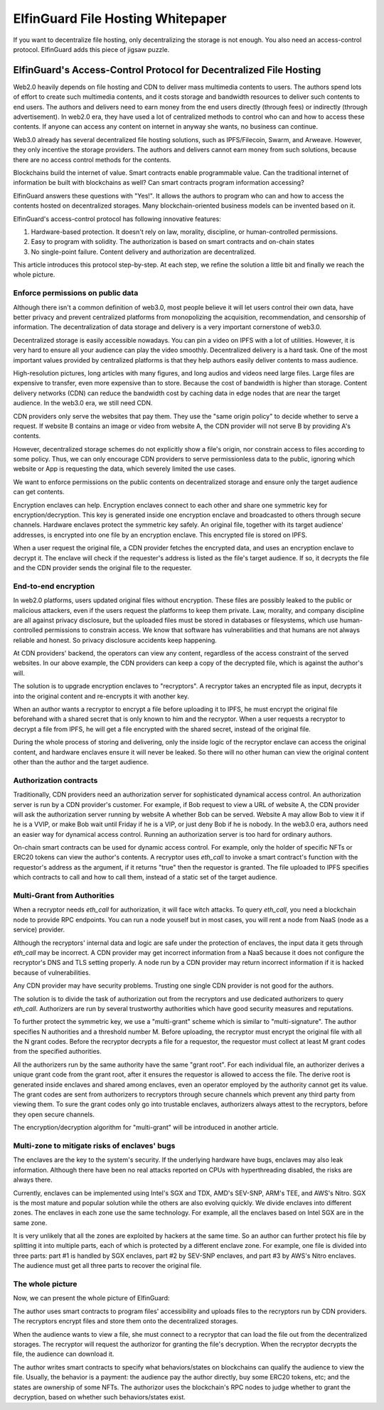 ======================================
ElfinGuard File Hosting Whitepaper
======================================

If you want to decentralize file hosting, only decentralizing the storage is not enough. You also need an access-control protocol. ElfinGuard adds this piece of jigsaw puzzle.

-------------------------------------------------------------------
ElfinGuard's Access-Control Protocol for Decentralized File Hosting
-------------------------------------------------------------------

Web2.0 heavily depends on file hosting and CDN to deliver mass multimedia contents to users. The authors spend lots of effort to create such multimedia contents, and it costs storage and bandwidth resources to deliver such contents to end users. The authors and delivers need to earn money from the end users directly (through fees) or indirectly (through advertisement). In web2.0 era, they have used a lot of centralized methods to control who can and how to access these contents. If anyone can access any content on internet in anyway she wants, no business can continue.

Web3.0 already has several decentralized file hosting solutions, such as IPFS/Filecoin, Swarm, and Arweave. However, they only incentive the storage providers. The authors and delivers cannot earn money from such solutions, because there are no access control methods for the contents.

Blockchains build the internet of value. Smart contracts enable programmable value. Can the traditional internet of information be built with blockchains as well? Can smart contracts program information accessing? 

ElfinGuard answers these questions with "Yes!". It allows the authors to program who can and how to access the contents hosted on decentralized storages. Many blockchain-oriented business models can be invented based on it.

ElfinGuard's access-control protocol has following innovative features:

1. Hardware-based protection. It doesn't rely on law, morality, discipline, or human-controlled permissions.
2. Easy to program with solidity. The authorization is based on smart contracts and on-chain states
3. No single-point failure. Content delivery and authorization are decentralized.

This article introduces this protocol step-by-step. At each step, we refine the solution a little bit and finally we reach the whole picture.

Enforce permissions on public data
-----------------------------------

Although there isn't a common definition of web3.0, most people believe it will let users control their own data, have better privacy and prevent centralized platforms from monopolizing the acquisition, recommendation, and censorship of information. The decentralization of data storage and delivery is a very important cornerstone of web3.0.

Decentralized storage is easily accessible nowadays. You can pin a video on IPFS with a lot of utilities. However, it is very hard to ensure all your audience can play the video smoothly. Decentralized delivery is a hard task.  One of the most important values provided by centralized platforms is that they help authors easily deliver contents to mass audience.

High-resolution pictures, long articles with many figures, and long audios and videos need large files. Large files are expensive to transfer, even more expensive than to store. Because the cost of bandwidth is higher than storage.  Content delivery networks (CDN) can reduce the bandwidth cost by caching data in edge nodes that are near the target audience. In the web3.0 era, we still need CDN.

CDN providers only serve the websites that pay them. They use the "same origin policy" to decide whether to serve a request. If website B contains an image or video from website A, the CDN provider will not serve B by providing A's contents. 

However, decentralized storage schemes do not explicitly show a file's origin, nor constrain access to files according to some policy. Thus, we can only encourage CDN providers to serve permissionless data to the public, ignoring which website or App is requesting the data, which severely limited the use cases.

We want to enforce permissions on the public contents on decentralized storage and ensure only the target audience can get contents.

Encryption enclaves can help. Encryption enclaves connect to each other and share one symmetric key for encryption/decryption. This key is generated inside one encryption enclave and broadcasted to others through secure channels.  Hardware enclaves protect the symmetric key safely. An original file, together with its target audience' addresses, is encrypted into one file by an encryption enclave. This encrypted file is stored on IPFS.

When a user request the original file, a CDN provider fetches the encrypted data, and uses an encryption enclave to decrypt it. The enclave will check if the requester's address is listed as the file's target audience. If so, it decrypts the file and the CDN provider sends the original file to the requester.

End-to-end encryption
-----------------------------------

In web2.0 platforms, users updated original files without encryption. These files are possibly leaked to the public or malicious attackers, even if the users request the platforms to keep them private. Law, morality, and company discipline are all against privacy disclosure, but the uploaded files must be stored in databases or filesystems, which use human-controlled permissions to constrain access. We know that software has vulnerabilities and that humans are not always reliable and honest. So privacy disclosure accidents keep happening.

At CDN providers' backend, the operators can view any content, regardless of the access constraint of the served websites. In our above example, the CDN providers can keep a copy of the decrypted file, which is against the author's will.

The solution is to upgrade encryption enclaves to "recryptors". A recryptor takes an encrypted file as input, decrypts it into the original content and re-encrypts it with another key.

When an author wants a recryptor to encrypt a file before uploading it to IPFS, he must encrypt the original file beforehand with a shared secret that is only known to him and the recryptor. When a user requests a recryptor to decrypt a file from IPFS, he will get a file encrypted with the shared secret, instead of the original file.

During the whole process of storing and delivering, only the inside logic of the recryptor enclave can access the original content, and hardware enclaves ensure it will never be leaked. So there will no other human can view the original content other than the author and the target audience.

Authorization contracts
-----------------------------------

Traditionally, CDN providers need an authorization server for sophisticated dynamical access control. An authorization server is run by a CDN provider's customer. For example, if Bob request to view a URL of website A, the CDN provider will ask the authorization server running by website A whether Bob can be served. Website A may allow Bob to view it if he is a VVIP, or make Bob wait until Friday if he is a VIP, or just deny Bob if he is nobody.  In the web3.0 era, authors need an easier way for dynamical access control. Running an authorization server is too hard for ordinary authors.

On-chain smart contracts can be used for dynamic access control. For example, only the holder of specific NFTs or ERC20 tokens can view the author's contents. A recryptor uses `eth_call` to invoke a smart contract's function with the requestor's address as the argument, if it returns "true" then the requestor is granted. The file uploaded to IPFS specifies which contracts to call and how to call them, instead of a static set of the target audience.

Multi-Grant from Authorities
-----------------------------------

When a recryptor needs `eth_call` for authorization, it will face witch attacks. To query `eth_call`, you need a blockchain node to provide RPC endpoints. You can run a node youself but in most cases, you will rent a node from NaaS (node as a service) provider.

Although the recryptors' internal data and logic are safe under the protection of enclaves, the input data it gets through `eth_call` may be incorrect. A CDN provider may get incorrect information from a NaaS because it does not configure the recryptor's DNS and TLS setting properly. A node run by a CDN provider may return incorrect information if it is hacked because of vulnerabilities.

Any CDN provider may have security problems. Trusting one single CDN provider is not good for the authors.

The solution is to divide the task of authorization out from the recryptors and use dedicated authorizers to query `eth_call`. Authorizers are run by several trustworthy authorities which have good security measures and reputations.

To further protect the symmetric key, we use a "multi-grant" scheme which is similar to "multi-signature". The author specifies N authorities and a threshold number M. Before uploading, the recryptor must encrypt the original file with all the N grant codes. Before the recryptor decrypts a file for a requestor, the requestor must collect at least M grant codes from the specified authorities.

All the authorizers run by the same authority have the same "grant root". For each individual file, an authorizer derives a unique grant code from the grant root, after it ensures the requestor is allowed to access the file. The derive root is generated inside enclaves and shared among enclaves, even an operator employed by the authority cannot get its value. The grant codes are sent from authorizers to recryptors through secure channels which prevent any third party from viewing them. To sure the grant codes only go into trustable enclaves, authorizers always attest to the recryptors, before they open secure channels.

The encryption/decryption algorithm for "multi-grant" will be introduced in another article.

Multi-zone to mitigate risks of enclaves' bugs
-----------------------------------

The enclaves are the key to the system's security. If the underlying hardware have bugs, enclaves may also leak information. Although there have been no real attacks reported on CPUs with hyperthreading disabled, the risks are always there.

Currently, enclaves can be implemented using Intel's SGX and TDX, AMD's SEV-SNP, ARM's TEE, and AWS's Nitro. SGX is the most mature and popular solution while the others are also evolving quickly. We divide enclaves into different zones. The enclaves in each zone use the same technology. For example, all the enclaves based on Intel SGX are in the same zone.

It is very unlikely that all the zones are exploited by hackers at the same time. So an author can further protect his file by splitting it into multiple parts, each of which is protected by a different enclave zone. For example, one file is divided into three parts: part #1 is handled by SGX enclaves, part #2 by SEV-SNP enclaves, and part #3 by AWS's Nitro enclaves. The audience must get all three parts to recover the original file.

The whole picture
-------------------

Now, we can present the whole picture of ElfinGuard:

.. image:: elfinguard_architecture.png

The author uses smart contracts to program files' accessibility and uploads files to the recryptors run by CDN providers. The recryptors encrypt files and store them onto the decentralized storages.

When the audience wants to view a file, she must connect to a recryptor that can load the file out from the decentralized storages. The recryptor will request the authorizor for granting the file's decryption. When the recryptor decrypts the file, the audience can download it.

The author writes smart contracts to specify what behaviors/states on blockchains can qualify the audience to view the file. Usually, the behavior is a payment: the audience pay the author directly, buy some ERC20 tokens, etc; and the states are ownership of some NFTs. The authorizor uses the blockchain's RPC nodes to judge whether to grant the decryption, based on whether such behaviors/states exist.

